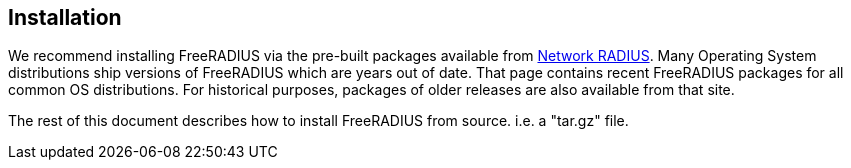 == Installation

We recommend installing FreeRADIUS via the pre-built packages available
from http://packages.networkradius.com[Network RADIUS]. Many Operating
System distributions ship versions of FreeRADIUS which are years out of
date. That page contains recent FreeRADIUS packages for all common OS
distributions. For historical purposes, packages of older releases are
also available from that site.

The rest of this document describes how to install FreeRADIUS from
source. i.e. a "tar.gz" file.
